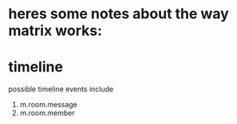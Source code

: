 * heres some notes about the way matrix works:

* timeline
  possible timeline events include
  1. m.room.message
  2. m.room.member


